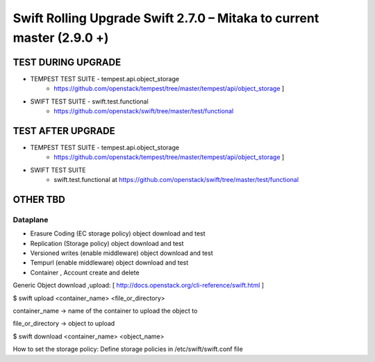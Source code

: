 ***********************************************************************
Swift Rolling Upgrade Swift 2.7.0 – Mitaka to current master (2.9.0 +)
***********************************************************************

TEST DURING UPGRADE
###################

- TEMPEST TEST SUITE - tempest.api.object_storage 
   - https://github.com/openstack/tempest/tree/master/tempest/api/object_storage ]
- SWIFT TEST SUITE - swift.test.functional
   - https://github.com/openstack/swift/tree/master/test/functional

TEST AFTER UPGRADE
###################

- TEMPEST TEST SUITE - tempest.api.object_storage 
   - https://github.com/openstack/tempest/tree/master/tempest/api/object_storage ]
- SWIFT TEST SUITE
   - swift.test.functional at https://github.com/openstack/swift/tree/master/test/functional

OTHER TBD
##########

Dataplane
*********

* Erasure Coding (EC storage policy) object download and test
* Replication (Storage policy) object download and test
* Versioned writes (enable middleware) object download and test
* Tempurl (enable middleware) object download and test
* Container , Account create and delete

Generic Object download ,upload: [ http://docs.openstack.org/cli-reference/swift.html ]

$ swift upload <container_name>  <file_or_directory>

container_name -> name of the container to upload the object to

file_or_directory -> object to upload

$ swift download <container_name> <object_name>

How to set the storage policy: Define storage policies in /etc/swift/swift.conf file


